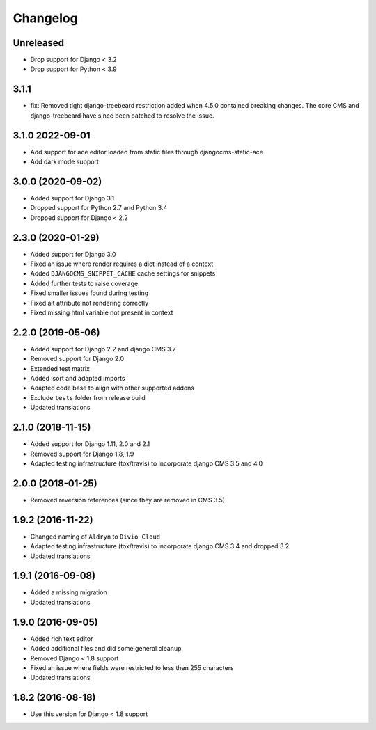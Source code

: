 =========
Changelog
=========

Unreleased
==========

* Drop support for Django < 3.2
* Drop support for Python < 3.9

3.1.1
=====

* fix: Removed tight django-treebeard restriction added when 4.5.0 contained breaking changes. The core CMS and django-treebeard have since been patched to resolve the issue.

3.1.0 2022-09-01
================

* Add support for ace editor loaded from static files through djangocms-static-ace
* Add dark mode support

3.0.0 (2020-09-02)
==================

* Added support for Django 3.1
* Dropped support for Python 2.7 and Python 3.4
* Dropped support for Django < 2.2


2.3.0 (2020-01-29)
==================

* Added support for Django 3.0
* Fixed an issue where render requires a dict instead of a context
* Added ``DJANGOCMS_SNIPPET_CACHE`` cache settings for snippets
* Added further tests to raise coverage
* Fixed smaller issues found during testing
* Fixed alt attribute not rendering correctly
* Fixed missing html variable not present in context


2.2.0 (2019-05-06)
==================

* Added support for Django 2.2 and django CMS 3.7
* Removed support for Django 2.0
* Extended test matrix
* Added isort and adapted imports
* Adapted code base to align with other supported addons
* Exclude ``tests`` folder from release build
* Updated translations


2.1.0 (2018-11-15)
==================

* Added support for Django 1.11, 2.0 and 2.1
* Removed support for Django 1.8, 1.9
* Adapted testing infrastructure (tox/travis) to incorporate
  django CMS 3.5 and 4.0


2.0.0 (2018-01-25)
==================

* Removed reversion references (since they are removed in CMS 3.5)


1.9.2 (2016-11-22)
==================

* Changed naming of ``Aldryn`` to ``Divio Cloud``
* Adapted testing infrastructure (tox/travis) to incorporate
  django CMS 3.4 and dropped 3.2
* Updated translations


1.9.1 (2016-09-08)
==================

* Added a missing migration
* Updated translations


1.9.0 (2016-09-05)
==================

* Added rich text editor
* Added additional files and did some general cleanup
* Removed Django < 1.8 support
* Fixed an issue where fields were restricted to less then 255 characters
* Updated translations


1.8.2 (2016-08-18)
==================

* Use this version for Django < 1.8 support
